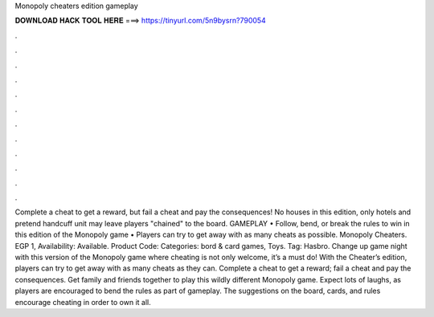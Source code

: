 Monopoly cheaters edition gameplay

𝐃𝐎𝐖𝐍𝐋𝐎𝐀𝐃 𝐇𝐀𝐂𝐊 𝐓𝐎𝐎𝐋 𝐇𝐄𝐑𝐄 ===> https://tinyurl.com/5n9bysrn?790054

.

.

.

.

.

.

.

.

.

.

.

.

Complete a cheat to get a reward, but fail a cheat and pay the consequences! No houses in this edition, only hotels and pretend handcuff unit may leave players "chained" to the board. GAMEPLAY • Follow, bend, or break the rules to win in this edition of the Monopoly game • Players can try to get away with as many cheats as possible. Monopoly Cheaters. EGP 1, Availability: Available. Product Code: Categories: bord & card games, Toys. Tag: Hasbro. Change up game night with this version of the Monopoly game where cheating is not only welcome, it’s a must do! With the Cheater’s edition, players can try to get away with as many cheats as they can. Complete a cheat to get a reward; fail a cheat and pay the consequences. Get family and friends together to play this wildly different Monopoly game. Expect lots of laughs, as players are encouraged to bend the rules as part of gameplay. The suggestions on the board, cards, and rules encourage cheating in order to own it all.